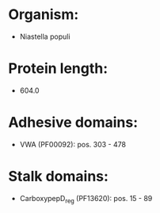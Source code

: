 * Organism:
- Niastella populi
* Protein length:
- 604.0
* Adhesive domains:
- VWA (PF00092): pos. 303 - 478
* Stalk domains:
- CarboxypepD_reg (PF13620): pos. 15 - 89

